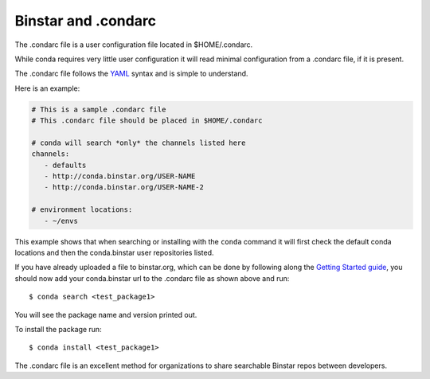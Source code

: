 Binstar and .condarc
====================

The .condarc file is a user configuration file located in $HOME/.condarc.

While conda requires very little user configuration it will read minimal configuration from a .condarc file, if it is present. 

The .condarc file follows the YAML_ syntax and is simple to understand.

.. _YAML: http://www.yaml.org/

Here is an example:

.. code-block:: yaml

	# This is a sample .condarc file
	# This .condarc file should be placed in $HOME/.condarc

	# conda will search *only* the channels listed here
	channels:
  	   - defaults
  	   - http://conda.binstar.org/USER-NAME
  	   - http://conda.binstar.org/USER-NAME-2
  	   
  	# environment locations:
  	   - ~/envs


This example shows that when searching or installing with the ``conda`` command it will first check the default conda locations and then the conda.binstar user repositories listed.


If you have already uploaded a file to binstar.org, which can be done by following along the `Getting Started guide`_, you should now add your conda.binstar url to the .condarc file as shown above and run::

	$ conda search <test_package1>

.. _`Getting Started guide`: getting_started.rst

You will see the package name and version printed out. 

To install the package run::

	$ conda install <test_package1>

The .condarc file is an excellent method for organizations to share searchable Binstar repos between developers. 